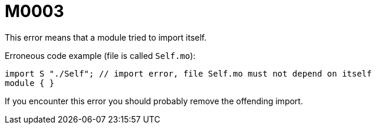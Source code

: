 = M0003

This error means that a module tried to import itself.

Erroneous code example (file is called `Self.mo`):

    import S "./Self"; // import error, file Self.mo must not depend on itself
    module { }

If you encounter this error you should probably remove the offending import.
